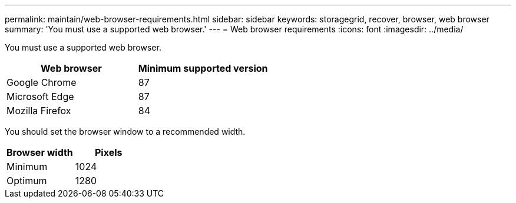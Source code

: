 ---
permalink: maintain/web-browser-requirements.html
sidebar: sidebar
keywords: storagegrid, recover, browser, web browser
summary: 'You must use a supported web browser.'
---
= Web browser requirements
:icons: font
:imagesdir: ../media/

[.lead]
You must use a supported web browser.

[options="header"]
|===
| Web browser| Minimum supported version
a|Google Chrome
a|87

a|Microsoft Edge
a|87

a|Mozilla Firefox
a|84
|===
You should set the browser window to a recommended width.

[options="header"]
|===
| Browser width| Pixels
a|Minimum
a|1024

a|Optimum
a|1280
|===
